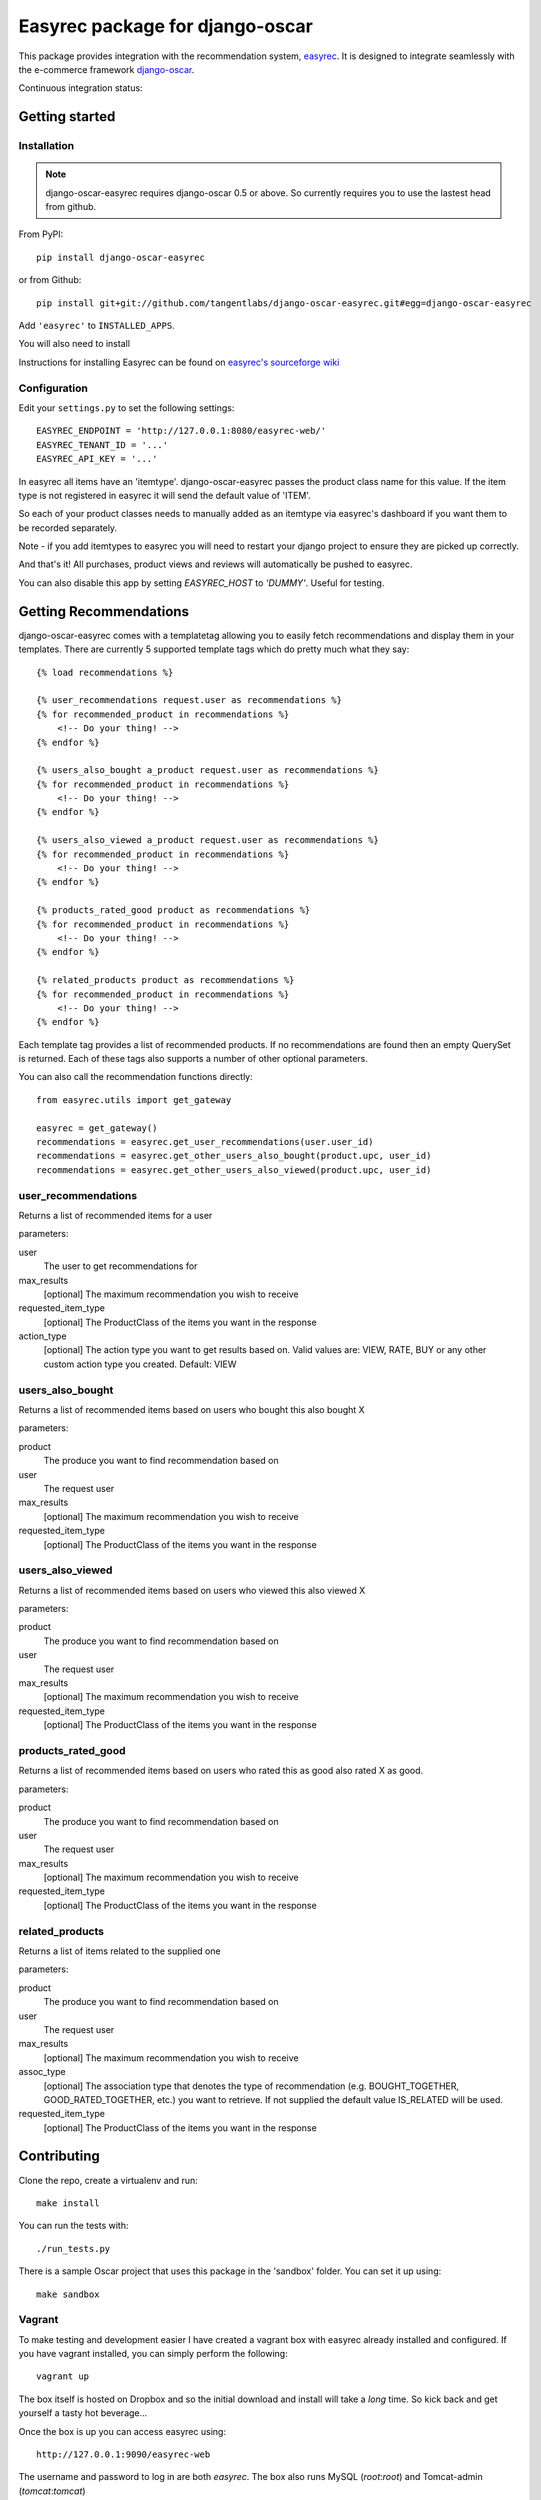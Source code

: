 ================================
Easyrec package for django-oscar
================================

This package provides integration with the recommendation system, `easyrec`_.  It is designed to
integrate seamlessly with the e-commerce framework `django-oscar`_.

.. _`easyrec`: http://easyrec.org/
.. _`django-oscar`: https://github.com/tangentlabs/django-oscar

Continuous integration status:

.. image:: https://secure.travis-ci.org/tangentlabs/django-oscar-easyrec.png
    :target: http://travis-ci.org/#!/tangentlabs/django-oscar-easyrec

Getting started
===============

Installation
------------

.. note::

    django-oscar-easyrec requires django-oscar 0.5 or above. So currently requires
    you to use the lastest head from github.

From PyPI::

    pip install django-oscar-easyrec

or from Github::

    pip install git+git://github.com/tangentlabs/django-oscar-easyrec.git#egg=django-oscar-easyrec

Add ``'easyrec'`` to ``INSTALLED_APPS``.

You will also need to install 

Instructions for installing Easyrec can be found on `easyrec's sourceforge wiki`_

.. _`easyrec's sourceforge wiki`: http://easyrec.sourceforge.net/wiki/index.php?title=Installation_Guide

Configuration
-------------

Edit your ``settings.py`` to set the following settings::

    EASYREC_ENDPOINT = 'http://127.0.0.1:8080/easyrec-web/'
    EASYREC_TENANT_ID = '...'
    EASYREC_API_KEY = '...'

In easyrec all items have an 'itemtype'. django-oscar-easyrec passes the product
class name for this value. If the item type is not registered in easyrec it
will send the default value of 'ITEM'.

So each of your product classes needs to manually added as an itemtype via
easyrec's dashboard if you want them to be recorded separately.

Note - if you add itemtypes to easyrec you will need to restart your django
project to ensure they are picked up correctly.

And that's it! All purchases, product views and reviews will automatically be
pushed to easyrec.

You can also disable this app by setting `EASYREC_HOST` to `'DUMMY'`. Useful for
testing.

Getting Recommendations
=======================

django-oscar-easyrec comes with a templatetag allowing you to easily fetch
recommendations and display them in your templates. There are currently 5
supported template tags which do pretty much what they say::

    {% load recommendations %}

    {% user_recommendations request.user as recommendations %}
    {% for recommended_product in recommendations %}
        <!-- Do your thing! -->
    {% endfor %}

    {% users_also_bought a_product request.user as recommendations %}
    {% for recommended_product in recommendations %}
        <!-- Do your thing! -->
    {% endfor %}

    {% users_also_viewed a_product request.user as recommendations %}
    {% for recommended_product in recommendations %}
        <!-- Do your thing! -->
    {% endfor %}

    {% products_rated_good product as recommendations %}
    {% for recommended_product in recommendations %}
        <!-- Do your thing! -->
    {% endfor %}

    {% related_products product as recommendations %}
    {% for recommended_product in recommendations %}
        <!-- Do your thing! -->
    {% endfor %}

Each template tag provides a list of recommended products. If no
recommendations are found then an empty QuerySet is returned. Each of these
tags also supports a number of other optional parameters.

You can also call the recommendation functions directly::

    from easyrec.utils import get_gateway

    easyrec = get_gateway()
    recommendations = easyrec.get_user_recommendations(user.user_id)
    recommendations = easyrec.get_other_users_also_bought(product.upc, user_id)
    recommendations = easyrec.get_other_users_also_viewed(product.upc, user_id)


user_recommendations
--------------------

Returns a list of recommended items for a user

parameters:

user
    The user to get recommendations for
max_results
    [optional] The maximum recommendation you wish to receive
requested_item_type
    [optional] The ProductClass of the items you want in the response
action_type
    [optional] The action type you want to get results based on. Valid values
    are: VIEW, RATE, BUY or any other custom action type you created. Default:
    VIEW

users_also_bought
-----------------

Returns a list of recommended items based on users who bought this also bought X

parameters:

product
    The produce you want to find recommendation based on
user
    The request user
max_results
    [optional] The maximum recommendation you wish to receive
requested_item_type
    [optional] The ProductClass of the items you want in the response

users_also_viewed
-----------------

Returns a list of recommended items based on users who viewed this also viewed X

parameters:

product
    The produce you want to find recommendation based on
user
    The request user
max_results
    [optional] The maximum recommendation you wish to receive
requested_item_type
    [optional] The ProductClass of the items you want in the response

products_rated_good
-------------------

Returns a list of recommended items based on users who rated this as good also
rated X as good.

parameters:

product
    The produce you want to find recommendation based on
user
    The request user
max_results
    [optional] The maximum recommendation you wish to receive
requested_item_type
    [optional] The ProductClass of the items you want in the response

related_products
----------------

Returns a list of items related to the supplied one

parameters:

product
    The produce you want to find recommendation based on
user
    The request user
max_results
    [optional] The maximum recommendation you wish to receive
assoc_type
    [optional] The association type that denotes the type of recommendation
    (e.g. BOUGHT_TOGETHER, GOOD_RATED_TOGETHER, etc.) you want to retrieve.
    If not supplied the default value IS_RELATED will be used.
requested_item_type
    [optional] The ProductClass of the items you want in the response

Contributing
============

Clone the repo, create a virtualenv and run::

    make install

You can run the tests with::

    ./run_tests.py

There is a sample Oscar project that uses this package in the 'sandbox' folder.
You can set it up using::

    make sandbox

Vagrant
-------

To make testing and development easier I have created a vagrant box with
easyrec already installed and configured. If you have vagrant installed, you
can simply perform the following::

	vagrant up

The box itself is hosted on Dropbox and so the initial download and install will
take a *long* time. So kick back and get yourself a tasty hot beverage...

Once the box is up you can access easyrec using::

	http://127.0.0.1:9090/easyrec-web

The username and password to log in are both `easyrec`. The box also runs
MySQL (`root`:`root`) and Tomcat-admin (`tomcat`:`tomcat`)

The Sandbox
===========

The sandbox provided with django-oscar-easyrec allows you provides some
examples on how you can integrate easyrec with your own sites. To get the
sandbox up and running use from the projects root directory::

    make sandbox

This will install django-oscar-easyrec in development modes, installed the
development requirements.txt and build the initial database. You can then run
the sandbox using:

    cd sandbox
    ./manage.py runserver

You will need to create your own super user with::

    cd sandbox
    ./manage createsuperuser

The easyrec rules builder is scheduled to run daily (2 am by default). So once
you have performed some actions (browse, buy etc.) you need to manually run the
rules builders to get any recommendations. To do this in easyrec you will need
to log in::

    http://127/0/0/1:9090/easyrec-web

.. warning::
    Make sure you perform the actions with multiple users. Easyrec won't
    recommend rules derived from the current users own actions.

Then click on 'administration'. In the row representing your tenant, in the
'Management' section click on the icon that looks like a puzzle piece with an
arrow on it. Wait a few secs and your done.

Examples of using the template tags can be found in:

- sandbox/templates/promotions/home.html
- sandbox/templates/catalogue/detail.html

TODO
----

* Dashboard stats
* Optional Celery delayed inserts
